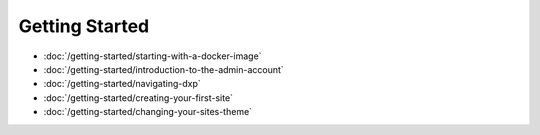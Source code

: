 Getting Started
===============

-  :doc:`/getting-started/starting-with-a-docker-image`
-  :doc:`/getting-started/introduction-to-the-admin-account`
-  :doc:`/getting-started/navigating-dxp`
-  :doc:`/getting-started/creating-your-first-site`
-  :doc:`/getting-started/changing-your-sites-theme`